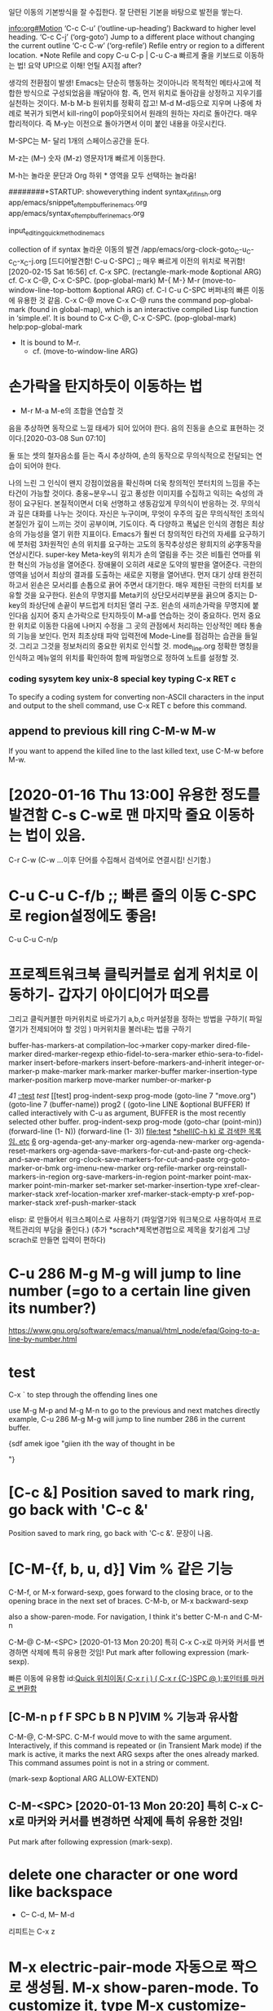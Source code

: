 # 기초의 essential_단련없이 발달은 없다! emacs/move.org
일단 이동의 기본방식을 잘 수집한다. 잘 단련된 기본을 바탕으로 발전을 쌓는다.

[[info:org#Motion][info:org#Motion]]
‘C-c C-u’     (‘outline-up-heading’)     Backward to higher level heading.
‘C-c C-j’     (‘org-goto’) Jump to a different place without changing the current outline
‘C-c C-w’     (‘org-refile’) Refile entry or region to a different location.  *Note Refile and copy 
C-u C-p | C-u C-a 빠르게 줄을 키보드로 이동하는 법!
요약 UP!으로 이해! 언틸 A지점 after?

생각의 전환점이 발생! Emacs는 단순히 행동하는 것이아니라 목적적인 메타사고에 적합한 방식으로 구성되었음을 깨달아야 함.
즉, 먼저 위치로 돌아감을 상정하고 지우기를 실천하는 것이다. M-b M-b 원위치를 정확히 잡고! M-d M-d등으로 지우며
나중에 차례로 복귀가 되면서 kill-ring이 pop아웃되어서 원래의 원하는 자리로 돌아간다. 매우 합리적이다.
즉 M-y는 이전으로 돌아가면서 이미 붙인 내용을 아웃시킨다.

M-SPC는 M-\과 달리 1개의 스페이스공간을 둔다. 

M-z는 (M--) 숫자 (M-z) 영문자1개 빠르게 이동한다.

M-h는 놀라운 문단과 Org 하위 * 영역을 모두 선택하는 놀라움!

########+STARTUP: showeverything indent
syntax_of_if_in_sh.org
app/emacs/snippet_of_temp_buffer_in_emacs.org
app/emacs/syntax_of_temp_buffer_in_emacs.org

input_editing_quick_method_in_emacs

collection of if syntax
놀라운 이동의 발견 /app/emacs/org-clock-goto_C-u_C-c_C-x_C-j.org
[드디어발견함! C-u C-SPC] ;; 매우 빠르게 이전의 위치로 복귀함! [2020-02-15 Sat 16:56]
cf. C-x SPC. (rectangle-mark-mode &optional ARG)
cf. C-x C-@, C-x C-SPC. (pop-global-mark)
M-{ M-}
M-r (move-to-window-line-top-bottom &optional ARG) cf. C-l
C-u C-SPC 버퍼내의 빠른 이동에 유용한 것 같음.
C-x C-@ move 
C-x C-@ runs the command pop-global-mark (found in global-map), which
is an interactive compiled Lisp function in ‘simple.el’.
It is bound to C-x C-@, C-x C-SPC.
(pop-global-mark) help:pop-global-mark


- It is bound to M-r.
 - cf. (move-to-window-line ARG)


* 손가락을 탄지하듯이 이동하는 법
- M-r M-a M-e의 조합을 연습할 것
음을 추상하면 동작으로 느낄 태세가 되어 있어야 한다.
음의 진동을 손으로 표현하는 것이다.[2020-03-08 Sun 07:10]
#+BEGIN_QUOTE emac-lisp
둘 또는 셋의 철자음소를 듣는 즉시 추상하여, 손의 동작으로 무의식적으로 전달되는 연습이 되어야 한다.

나의 느린 그 인식이 왠지 강점이었음을 확신하며 더욱 창의적인 붓터치의 느낌을 주는 타건이 가능할 것이다.
충웅~분우~니 깊고 풍성한 이미지를 수집하고 익히는 숙성의 과정이 요구된다. 본질적이면서 더욱 선명하고 생동감있게 무의식이 반응하는 것.
무의식과 깊은 대화를 나누는 것이다. 자신은 누구이며, 무엇이 우주의 깊은 무의식적인 초의식 본질인가 깊이 느끼는 것이 공부이며, 기도이다.
즉 다양하고 폭넓은 인식의 경험은 최상승의 가능성을 열기 위한 지표이다.
Emacs가 훨씬 더 창의적인 타건의 자세를 요구하기에 붓처럼 3차원적인 손의 위치를 요구하는 고도의 동작추상성은
왕희지의 必字동작을 연상시킨다. 
super-key Meta-key의 위치가 손의 열림을 주는 것은 비틀린 연마를 위한 혁신의 가능성을 열어준다.
    장애물이 오히려 새로운 도약의 발판을 열어준다. 극한의 영역을 넘어서 최상의 결과를 도출하는 새로운 지평을 열어낸다. 
먼저 대기 상태 완전히 하고서 왼손은 모서리를 손톱으로 끍어 주면서 대기한다. 매우 제한된 극한의 터치를 보유할 것을 요구한다.
                        왼손의 무명지를 Meta키의 상단모서리부분을 끍으며 중지는 D-key의 좌상단에 손끝이 부드럽게 터치된 열리 구조.
                        왼손의 새끼손가락을 무명지에 붙인다음 
 심지어 중지 손가락으로 탄지하듯이 M-a를 연습하는 것이 중요하다.
먼저 중요한 위치로 이동한 다음에 나머지 수정을 그 곳의 관점에서 처리하는 인상적인 메타 통솔의 기능을 보인다.
먼저 최초상태 파악 입력전에 Mode-Line를 점검하는 습관을 들일 것. 그리고 그것을 정보처리의 중요한 위치로 인식할 것.
mode_line.org 정확한 명칭을 인식하고 메뉴얼의 위치를 확인하여 함께 파일명으로 정하여 노트를 설정할 것.


*** coding sysytem key unix-8 special key typing C-x RET c
To specify a coding system for converting non-ASCII characters
in the input and output to the shell command, use C-x RET c
before this command.

** append to previous kill ring C-M-w M-w
If you want to append the killed line to the last killed text,
use C-M-w before M-w.

* [2020-01-16 Thu 13:00] 유용한 정도를 발견함 C-s C-w로 맨 마지막 줄요 이동하는 법이 있음.
C-r C-w (C-w ...이후 단어를 수집해서 검색어로 연결시킴! 신기함.)
* C-u C-u C-f/b ;; 빠른 줄의 이동 C-SPC로 region설정에도 좋음!
C-u C-u C-n/p
* 프로젝트워크북 클릭커블로 쉽게 위치로 이동하기- 갑자기 아이디어가 떠오름 
그리고 클릭커블한 마커위치로 바로가기 a,b,c 
마커설정을 정하는 방법을 구하기( 파일 열기가 전제되어야 할 것임 )
마커위치을 불러내는 법을 구하기

buffer-has-markers-at 	compilation--loc->marker 	copy-marker
dired-file-marker 	dired-marker-regexp 	ethio-fidel-to-sera-marker
ethio-sera-to-fidel-marker 	insert-before-markers 	insert-before-markers-and-inherit
integer-or-marker-p 	make-marker 	mark-marker
marker-buffer 	marker-insertion-type 	marker-position
markerp
move-marker 	number-or-marker-p


[[41][41]]
[[::test]]
[[test]]
[[test]
prog-indent-sexp
prog-mode
(goto-line 7 "move.org")
(goto-line 7 (buffer-name))
prog2 (
(goto-line LINE &optional BUFFER)
If called interactively with C-u
as argument, BUFFER is the most recently selected other buffer.
prog-indent-sexp
prog-mode
  (goto-char 
  (point-min))
  (forward-line (1- N))
 (forward-line (1- 3))
file:test
[[file:shell_star_cmd_search_in_emacs_test.org::**shell(C-h%20k)%20%EB%A1%9C%20%EA%B2%80%EC%83%89%ED%95%9C%20%EB%AA%A9%EB%A1%9D%EC%9E%84.%20etc][*shell(C-h k) 로 검색한 목록임. etc]]
[[file:shell_star_cmd_search_in_emacs_test.org::6][6]]
org-agenda-get-any-marker 	org-agenda-new-marker 	org-agenda-reset-markers
org-agenda-save-markers-for-cut-and-paste 	org-check-and-save-marker 	org-clock-save-markers-for-cut-and-paste
org-goto-marker-or-bmk 	org-imenu-new-marker 	org-refile-marker
org-reinstall-markers-in-region 	org-save-markers-in-region 	point-marker
point-max-marker 	point-min-marker 	set-marker
set-marker-insertion-type 	xref-clear-marker-stack 	xref-location-marker
xref-marker-stack-empty-p 	xref-pop-marker-stack 	xref-push-marker-stack

elisp: 로 만들어서 워크스페이스로 사용하기 (파일열기와 워크북으로 사용하여서 프로잭트관리의 부담을 줄인다.)
(추가 *scrach*제목변경법으로 제목을 찾기쉽게 그냥 scrach로 만들면 입력이 편하다)
* C-u 286 M-g M-g will jump to line number (=go to a certain line given its number?) 
https://www.gnu.org/software/emacs/manual/html_node/efaq/Going-to-a-line-by-number.html

* test

C-x ` to step through the offending lines one


 use M-g M-p and M-g M-n to go to the previous and next matches directly
example, C-u 286 M-g M-g will jump to line number 286 in the current buffer.


{sdf amek igoe "giien ith the way of thought in be


"}
* [C-c &] Position saved to mark ring, go back with 'C-c &'
Position saved to mark ring, go back with 'C-c &'. 문장이 나옴.
* [C-M-{f, b, u, d}] Vim % 같은 기능 
C-M-f, or M-x forward-sexp, goes forward to the closing brace, or to the opening brace in the next set of braces. 
C-M-b, or M-x backward-sexp

also a show-paren-mode. For navigation, I think it's better C-M-n and C-M-n

C-M-@
C-M-<SPC> [2020-01-13 Mon 20:20] 특히 C-x C-x로 마커와 커서를 변경하면 삭제에 특히 유용한 것임!
Put mark after following expression (mark-sexp).

빠른 이동에 유용함 id:[[id:register이용한_빠른_이동전술][Quick 위치이동( C-x r j ) ( C-x r {C-}SPC @ );포인터를 마커로 변환함]]
** [C-M-n p f F SPC b B N P]VIM % 기능과 유사함
C-M-@, C-M-SPC.
C-M-f would move to with the same argument.
Interactively, if this command is repeated
or (in Transient Mark mode) if the mark is active,
it marks the next ARG sexps after the ones already marked.
This command assumes point is not in a string or comment.

(mark-sexp &optional ARG ALLOW-EXTEND)

** C-M-<SPC> [2020-01-13 Mon 20:20] 특히 C-x C-x로 마커와 커서를 변경하면 삭제에 특히 유용한 것임!
Put mark after following expression (mark-sexp).

* delete one character or one word like backspace
- C-- C-d, M-- M-d
리피트는 C-x z

* M-x electric-pair-mode 자동으로 짝으로 생성됨. M-x show-paren-mode. To customize it, type M-x customize-group <RET> paren-showing.
[2020-01-13 Mon 20:05] M-x electric-pair-mode 자동으로 짝으로 생성 M-x show-paren-mode
26.4.3 Matching Parentheses https://www.gnu.org/savannah-checkouts/gnu/emacs/manual/html_node/emacs/Matching.html#Matching
M-x show-paren-mode. To customize it, type M-x customize-group <RET> paren-showing.



* zap-to-char
[2020-01-13 Mon 20:31] zap-to-char C--를 추가할 경우 뒤로 삭제하는 기능으로 우수함. 반복으로 될 때까지 하는 법이 있을 것임.
깨알 같이 적은 상세한 기본동작이 나온곳. https://www.cs.colostate.edu/helpdocs/emacs-bindings

zap-to-char



* Meta-Thought 나누어 생각하면 상당히 심오하다.
** 3단어 동시 지우기의 경우 M-- 3 M-d
연습사항: C-[ C-- 3 C-[ d ( 기본적인 메타meta 사고가 깊게 자리잡혀야 한다. ) ]] M-- 3 M-d
3단어 동시  

3단어 동시 지우기의 경우 M-- 3 M-d
풀어서 쓰면 C-[ C-- 3 C-[ d ( 기본적인 메타meta 사고가 깊게 자리잡혀야 한다. ) ]]


** transpose- M-t C-M-t C-x C-t
transpose-words is an interactive compiled Lisp function in
‘simple.el’.
It is bound to M-t.
(transpose-words ARG)



transpose-sexps is an interactive compiled Lisp function in
‘simple.el’.
It is bound to C-M-t.
(transpose-sexps ARG)



transpose-lines is an interactive compiled Lisp function in
‘simple.el’.
It is bound to C-x C-t.
(transpose-lines ARG)


* input_editing_quick_method_in_emacs
C-M-/ global인 듯 느림
M-/ [중요]빠름 영어단어완성기능이 있음
C-x ; Babel comment out
지우기의 경우 M--지우기의 경우 M--지우기의 경우 M--지우기의 경우 M--지우기의 경우 M--
*** 기억술! (메타는 기본적으로 틀을 벗어나서(특이함) 남으로 마음깊은속으로 Escape로 이해하면 되며, 또한 닫힘의 한계가 없으므로 열린 상태의 상자이다!)
- 매우 창의적인 통합의 기억술이다! 메타=벗어남(다른특이함)=열린무한공간=내적자유
통제력을 행사하기 전에 먼저 틀을 벗어나야 한다.(즉 출세간을 먼저 배우고 세간사를 배우는 화엄의 원리와 동일함.)



[2020-01-14 Tue 09:26] 말을 할 수 있는 그 자리(마음-그 곳-화두, 로고스)는 생각의 영역이 아니다.
"나는 어째서 '말을 할 수 있는'가?"
1독생자의 의미도 원래는 하느님이 생한 자리라면 성품의 자리라고 봐야 할 것이 아닌가?
하느님을 가장 닮은 자리 '말을 할 수 있는' 능력을 탐구하는 것이 중요하다. 인간존중

손가락으로 손가락을 못 가리키고, 불로 불을 못 태우듯이,
말로써 말을 못 가리킨다. 지금 바로 이 벌어지는 마음 즉, 우주법계는 일불의 바다(유일관통한 진리의 바다)                                            
말로써 말이 갈 수 없는 그 깊은 곳에 이르게 도움을 주는 것이다. 중론
                                                            
                                            
                                            
1
2
3                                            
sadfasdf    (((())))
" sdfa asdf"  s " sdf "  


00000000000000000000000000000                                            
1
2
3                                            

aaaaaaaaaaaaaaaaaaaaaaaaaaaaaaaaaaaaaaaa

* [2020-01-14 Tue 11:19] 숨겨진 C-u의 기능을 발견함_
- 여러 줄을 검색하면서 지우는 방법을 발견함. 영역으로 선택한 다음에 그곳에서 선별적으로 맨위애서 부터 지우는 검색어를 실행해 본다.(delete-matching-lines)

M-5 0 C-n
C-u 6 4 C-u 1 does insert 64 copies of the character ‘1’.
https://www.gnu.org/software/emacs/manual/html_node/emacs/Arguments.html#Arguments
 C-x z (repeat) 

 C-u 2 0 C-d to delete 20 characters. 


* [2020-01-15 Wed 18:42] what-line what-cursor-position
M-x line-number-mode
C-x = (what-cursor-position)
https://www.gnu.org/software/emacs/manual/html_node/emacs/Position-Info.html#Position-Info
* C-[ h 문맥적이 선택을 하는 것으로 구분할 것 C-x h와 

* 오그 아이디 실험중
  :PROPERTIES:
  :ID:       da3d92fa-3e52-4f40-a689-862513755955
  :END:

* ::test
asdf
asdf
* test
